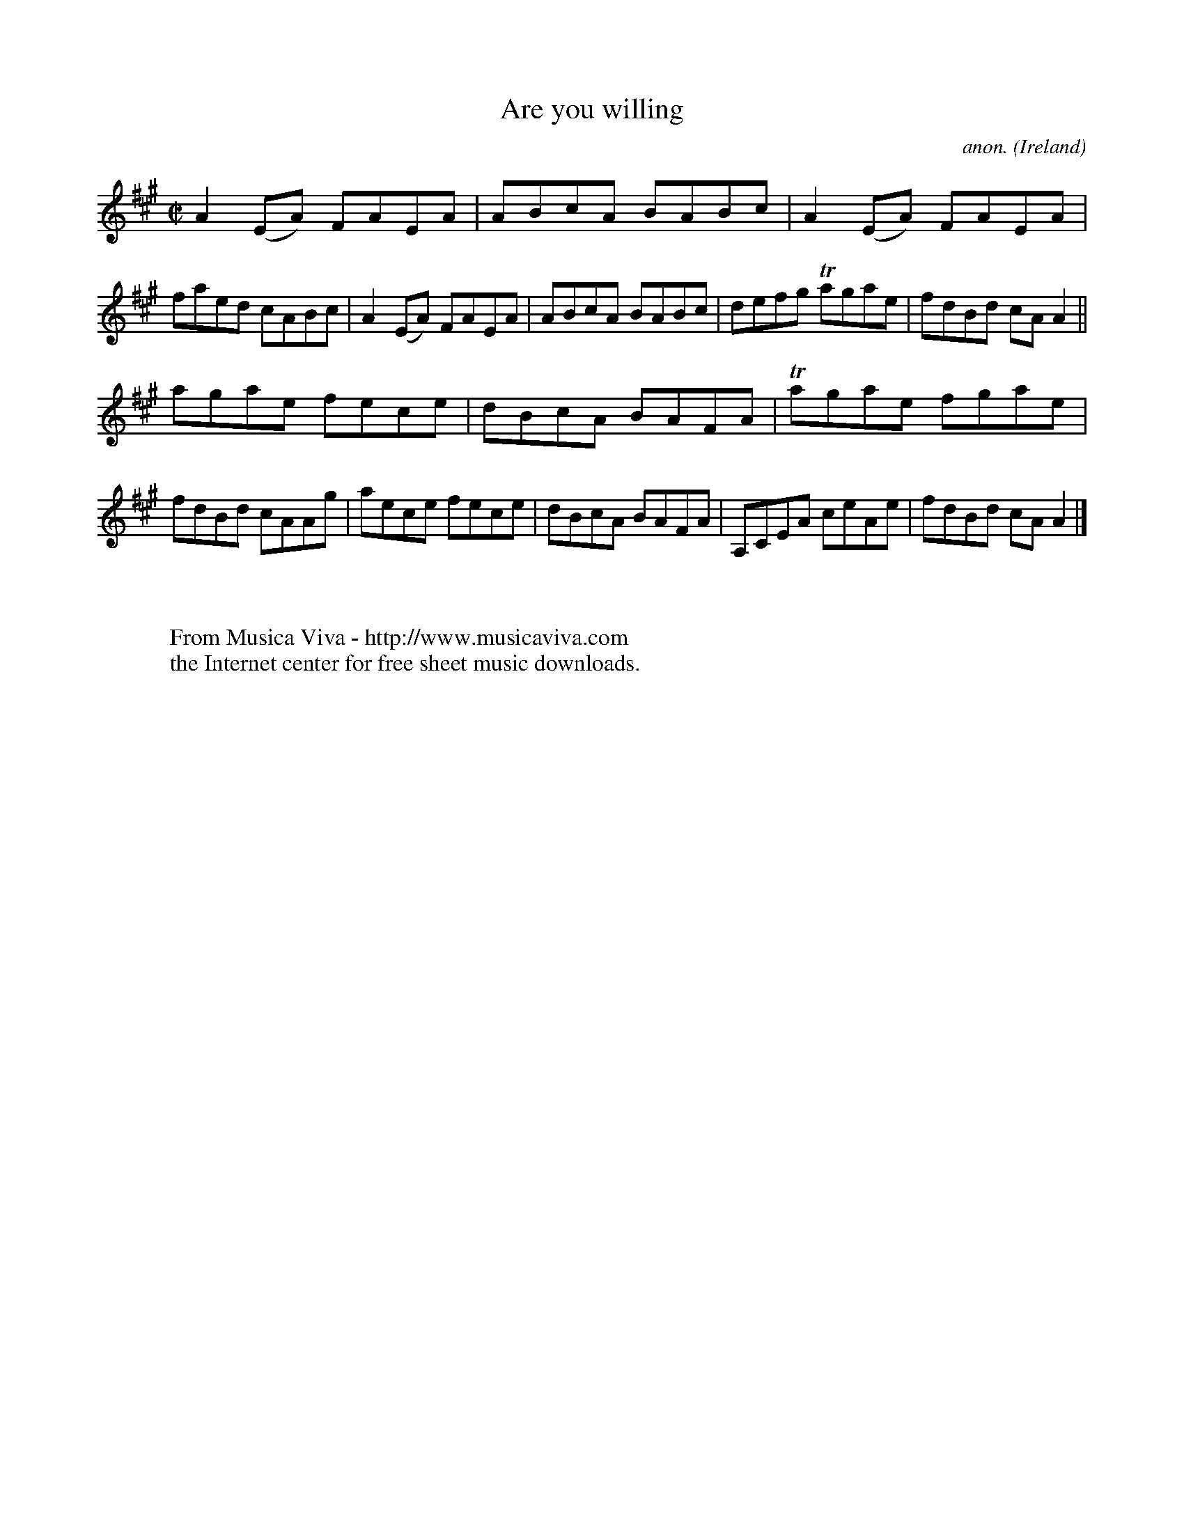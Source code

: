 X:718
T:Are you willing
C:anon.
O:Ireland
B:Francis O'Neill: "The Dance Music of Ireland" (1907) no. 718
R:Reel
Z:Transcribed by Frank Nordberg - http://www.musicaviva.com
F:http://www.musicaviva.com/abc/tunes/ireland/oneill-1001/0718/oneill-1001-0718-1.abc
m:Tn = (3n/o/n/
M:C|
L:1/8
K:A
A2(EA) FAEA|ABcA BABc|A2(EA) FAEA|faed cABc|A2(EA) FAEA|ABcA BABc|defg Tagae|fdBd cAA2||
agae fece|dBcA BAFA|Tagae fgae|fdBd cAAg|aece fece|dBcA BAFA|A,CEA ceAe|fdBd cAA2|]
W:
W:
W:  From Musica Viva - http://www.musicaviva.com
W:  the Internet center for free sheet music downloads.
